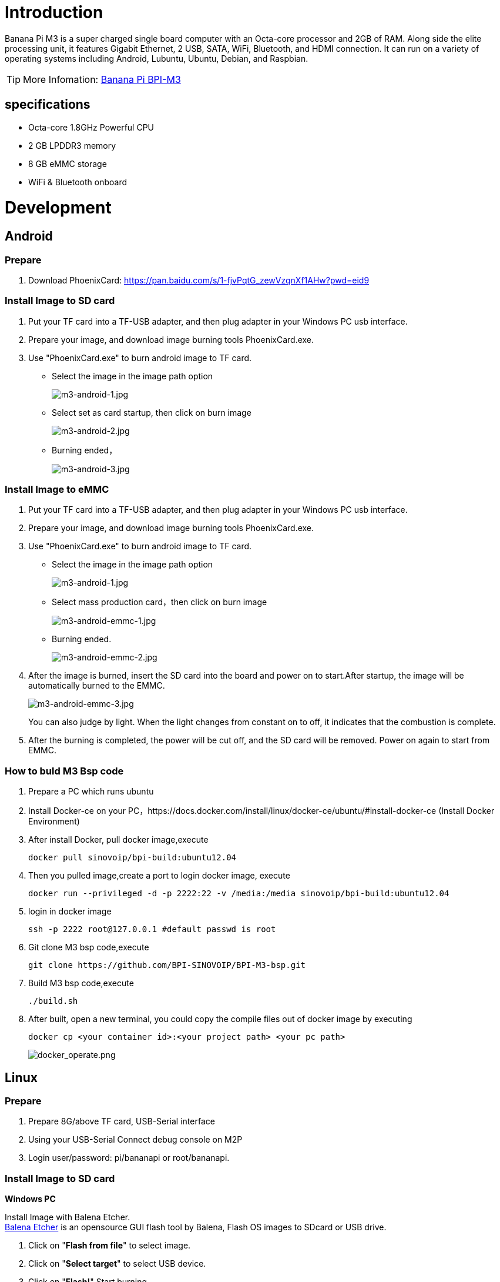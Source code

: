 = Introduction

Banana Pi M3 is a super charged single board computer with an Octa-core processor and 2GB of RAM. Along side the elite processing unit, it features Gigabit Ethernet, 2 USB, SATA, WiFi, Bluetooth, and HDMI connection. It can run on a variety of operating systems including Android, Lubuntu, Ubuntu, Debian, and Raspbian. 

TIP: More Infomation: link:/en/BPI-M3/BananaPi_BPI-M3[Banana Pi BPI-M3]

== specifications

- Octa-core 1.8GHz Powerful CPU
- 2 GB LPDDR3 memory
- 8 GB eMMC storage
- WiFi & Bluetooth onboard

= Development
== Android
=== Prepare

. Download PhoenixCard: https://pan.baidu.com/s/1-fjvPqtG_zewVzqnXf1AHw?pwd=eid9

=== Install Image to SD card

. Put your TF card into a TF-USB adapter, and then plug adapter in your Windows PC usb interface.
. Prepare your image, and download image burning tools PhoenixCard.exe.
. Use "PhoenixCard.exe" to burn android image to TF card.
- Select the image in the image path option
+
image::/picture/m3-android-1.jpg[m3-android-1.jpg]

- Select set as card startup, then click on burn image
+
image::/picture/m3-android-2.jpg[m3-android-2.jpg]

- Burning ended，
+
image::/picture/m3-android-3.jpg[m3-android-3.jpg]

=== Install Image to eMMC

. Put your TF card into a TF-USB adapter, and then plug adapter in your Windows PC usb interface.
. Prepare your image, and download image burning tools PhoenixCard.exe.
. Use "PhoenixCard.exe" to burn android image to TF card.
- Select the image in the image path option
+
image::/picture/m3-android-1.jpg[m3-android-1.jpg]

- Select mass production card，then click on burn image
+
image::/picture/m3-android-emmc-1.jpg[m3-android-emmc-1.jpg]

- Burning ended.
+
image::/picture/m3-android-emmc-2.jpg[m3-android-emmc-2.jpg]

. After the image is burned, insert the SD card into the board and power on to start.After startup, the image will be automatically burned to the EMMC.
+
image::/picture/m3-android-emmc-3.jpg[m3-android-emmc-3.jpg]
You can also judge by light. When the light changes from constant on to off, it indicates that the combustion is complete.
.  After the burning is completed, the power will be cut off, and the SD card will be removed. Power on again to start from EMMC.

=== How to buld M3 Bsp code
. Prepare a PC which runs ubuntu
. Install Docker-ce on your PC，https://docs.docker.com/install/linux/docker-ce/ubuntu/#install-docker-ce (Install Docker Environment)
. After install Docker, pull docker image,execute
+
```sh
docker pull sinovoip/bpi-build:ubuntu12.04
```
. Then you pulled image,create a port to login docker image, execute
+
```sh
docker run --privileged -d -p 2222:22 -v /media:/media sinovoip/bpi-build:ubuntu12.04
```
. login in docker image
+
```sh
ssh -p 2222 root@127.0.0.1 #default passwd is root
```
. Git clone M3 bsp code,execute 
+
```sh
git clone https://github.com/BPI-SINOVOIP/BPI-M3-bsp.git
```
. Build M3 bsp code,execute
+
```sh
./build.sh
```
. After built, open a new terminal, you could copy the compile files out of docker image by executing
+
```sh
docker cp <your container id>:<your project path> <your pc path>
```
image::/picture/docker_operate.png[docker_operate.png]

== Linux
=== Prepare

. Prepare 8G/above TF card, USB-Serial interface
. Using your USB-Serial Connect debug console on M2P
. Login user/password: pi/bananapi or root/bananapi.

=== Install Image to SD card

**Windows PC**

Install Image with Balena Etcher. +
link:https://balena.io/etcher[Balena Etcher] is an opensource GUI flash tool by Balena, Flash OS images to SDcard or USB drive.

. Click on "**Flash from file**" to select image. 
. Click on "**Select target**" to select USB device. 
. Click on "**Flash!**" Start burning.

image::/picture/etcher.jpg[etcher.jpg]

**Linux PC**

**There are two methods for you to choose from.**

. Install Image with dd command on Linux, umount SDcard device /dev/sdX partition if mounted automatically. Actually bpi-copy is the same as this dd command.
+
```sh
 $ sudo apt-get install pv unzip
 $ sudo unzip -p xxx-bpi-m3-xxx.img.zip | pv | dd of=/dev/sdX bs=10M status=noxfer
```
. Install image with bpi-tools on Linux, plug SDcard to Linux PC and run
+
```sh
 $ sudo apt-get install pv unzip
 $ sudo bpi-copy xxx-bpi-m3-xxx.img.zip /dev/sdX
```

 
=== Install Image to eMMC

. Copy "xxx-sd-emmc-xxx.img.zip / xxx-sd-emmc-xxx.img" to your USB disk
. Plug your USB disk in M3
. Execute(If it is automatically mounted, skip this step)
+
```sh
mont /dev/sda1 /mnt
```
. There are two methods to burn images to eMMC.
- Using bpi-copy for burning.
+
```sh
bpi-copy xxx-sd-emmc-xxx.img.zip / xxx-sd-emmc-xxx.img
```
- Using the dd command for burning.
+
```sh
sudo dd if=/mnt/sda1/xxx-sd-emmc-xxx.img of=/dev/mmcblk0
```

. Then power off M3, take TF card out, power on M3 with EMMC


=== Update your image
For example, update your image to support new emmc5.1

```sh
bpi-tools
bpi-update -c bpi-m3.conf
file *.tgz
bpi-bootsel
bpi-bootsel /usr/lib/u-boot/bananapi/bpi-m3/BPI_M3_720P.img.gz
reboot
```

=== Make your own image

- Make one raspbian image

- Prepare a SD card which have installed Raspbian system

- Boot your SD card with M3, after M3 finish starting, copy your files and config your Raspbian, then poweroff M3

- Plug your SD card in Linux PC
+
```sh
cd /media
ln -s <your account> pi
```

- Execute 
+
```sh
bpi-migrate -c bpi-m3.conf -c raspbian-jessie-from-sd.conf -d /dev/sdx
```

- Then you could get your own image now

== Advanced Development
=== Install Docker
You could try armbian to install docker, here is the image: https://dl.armbian.com/bananapim3/Debian_stretch_dev.7z (Here Thanks for the armbian community)

Download this image to your ubuntu PC (I am using ubuntu PC), then decompress it
```sh
7z x Debian_stretch_xxx.img
bpi-copy Debian_stretch_xxx.img /dev/sd< drive letter >
``` 
Username: root, password: 1234

Here are steps to install docker:
```sh
vim /etc/apt/sources.list
add this source：“deb http://http.debian.net/debian jessie-backports main”
apt-get update
apt-get install docker.io
```
To have a test, if docker has installed in your image.
```sh
sudo docker run --rm hello-world
```

=== SATA
. Mount SATA on M3
+
```sh
fdisk -l
mount /dev/sdx /mnt/xxx
```
+
image::/picture/m3_sata.png[m3_sata.png]

. If you meet some errors when you mount SATA, try these following commands:
+
```sh
fdisk /dev/sdx
```
to create new partition , set your partition numbers and size, after created partitions, input "wq" to save and quit.
+
```sh
mkfs.ext2 /dev/sdx
mount /dev/sdx /mnt/xxx
```
. After you success to insert SATA, we could input following commands to test SATA interface:

- Test read speed
+
```SH
time dd if=/dev/xxx of=/dev/null bs=1M count=1000
```
- Test write speed
+
```sh
time dd if=/dev/zero of=/dev/sdx bs=1M count=1000
```
+
image::/picture/sata_test.png[sata_test.png]

=== OTG
. On M3 console:
+
Execute
+
```sh
./adbd.sh
ps -ax | grep adbd
```
to see if adbd is set up
+
image::/picture/m2p_adbd.png[m2p_adbd.png]

. On PC terminal:

- If adbd was succeed to set up, insert OTG-USB interface to M3 and PC(with Ubuntu system)
- Execute
+
```sh
adb devices
```
to see if PC has recognised M3 OTG
- If yes, we could execute
+
```sh
adb shell
```
to connect M3 by adb now
+
image::/picture/m2p_adbd_shell.png[m2p_adbd_shell.png]

=== LCD 5" & LCD 7"
- Execute
+
```sh
bpi-bootsel
```
you'll see a list of boot files.Find "**BPI_M3_LCD7.img.gz**"

- Then execute
+
```sh
bpi-bootsel /usr/lib/u-boot/bananapi/bpi-M3/BPI_M3_LCD7.img.gz
```
+
image::/picture/m3_bootsel_lcd7.png[m3_bootsel_lcd7.png]

=== GMAC
Use iperf3 to test gmac

. On PC Terminal:
+
```sh
iperf3 -s
```

. On M3 console:

- TCP test
+
```sh
iperf3 -c serverIP
```
- UDP test
+
```sh
iperf3 -u -c serverIP
```

image::/picture/m3_gmac_test.png[m3_gmac_test.png]

=== Bluetooth
Use bluetoothctl tool to operate BT

- Execute
+
```sh
bluetoothctl
```
If you don't know how to use bluetoothctl, type "help", you will see more commands
- Execute these commands:
+
image::/picture/m3_bluetooth.png[m3_bluetooth.png]

=== WiFi Client
You have two ways to setup WiFi Client

. Use commands to setup WiFi client
+
```sh
ip link set wlan0 up
iw dev wlan0 scan | grep SSID
vim /etc/wpa_supplicant/wpa_supplicant.conf
```
+
```sh
network={    
ssid="ssid"    
psk="password"    
priority=1 
}
```
+
```sh
wpa_supplicant -iwlan0 -c /etc/wpa_supplicant/wpa_supplicant.conf
dhclient wlan0
```

. Use UI interface to setup WiFi Client

=== Clear boot
```sh
git clone https://github.com/BPI-SINOVOIP/BPI-files/tree/master/SD/100MB
bpi-bootsel BPI-cleanboot-8k.img.gz /dev/sdX
```
=== Camara function
We use HDF5640camara and HDF8865.

image::/picture/ov5640_camara.png[ov5640_camara.png]

image::/picture/ov8865_camara.png[ov8865_camara.png]

**Guvcview**

Use your UI interface to operate camara

Applications -> Sound & Video -> guvcview

**Shell**

Ov5640

We also have built-in command in "/usr/local/bin" to test camara

- Test picture taking function
+
```sh
./test_ov5640_image_mode.sh
```
- Test video recording function
+
```sh
./cameratest.sh
```

Ov8865
```sh
/test_ov8865.sh
```

=== IR function
Execute "getevent"
Use your IR device to send information to M3

image::/picture/m3_ir.png[m3_ir.png]

=== BPI-Tools
**Install Bpi-tools**
```sh
curl -sL https://github.com/BPI-SINOVOIP/bpi-tools/raw/master/bpi-tools | sudo -E bash - 
```
**Update Bpi-tools**

```sh
bpi-tools
```

image::/picture/bpi-tools.png[bpi-tools.png]

=== RPi.GPIO
**Install RPi.GPIO**

```sh
git clone https://github.com/BPI-SINOVOIP/RPi.GPIO"
cd RPi.GPIO
sudo apt-get update
sudo apt-get install python-dev python3-dev
```
Execute
```sh
sudo python setup.py install
```
or
```sh
sudo python3 setup.py install
```
to install the module

**Using RPi.GPIO**
```sh
cd /usr/local/bin
./bpi_test_g40.py
```
image::/picture/rpi_gpio.png[rpi_gpio.png]

=== WiringPi
GitHub: https://github.com/BPI-SINOVOIP/BPI-WiringPi2.git

We also have built-in test command in "/usr/local/bin"

**How to Update WiringPi**

Execute 
```sh
bpi-update -c pkglist.conf
```

image::/picture/update_pkglist.png[update_pkglist.png]

Execute 
```sh
bpi-update -c bpi-pkg-bpi-wiringpi.conf
```

image::/picture/update_wringpi.png[update_wringpi.png]

**RGB 1602 LCD**

Execute 
```sh
/usr/local/bin/bpi_test_lcd1602.sh
```

**0.96 Inch OLED Display**

Execute 
```sh
/usr/local/bin/bpi_test_52pi.sh
```

**8x8 RGB LED Martix**

Firstly you need a GPIO Extend Board for 8x8 LED Martix

image::/picture/wringpi_led_martix_extend_board.png[wringpi_led_martix_extend_board.png]

Execute 
```sh
/usr/local/bin/bpi_test_gpio40.sh
```

=== GPU
. Execute 
+
```sh
glmark2-es
```
to start OpenGL test

. Glmark2 Score: 258

image::/picture/m3_gpu_test.png[m3_gpu_test.png]

=== File System
read only system change to read & write mode
```sh
mount -o remount,rw /
```





